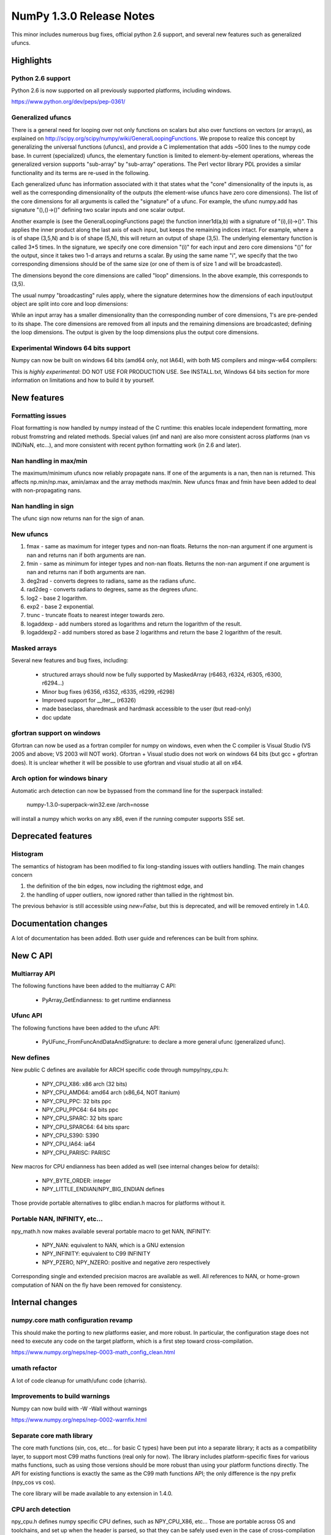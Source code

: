 =========================
NumPy 1.3.0 Release Notes
=========================

This minor includes numerous bug fixes, official python 2.6 support, and
several new features such as generalized ufuncs.

Highlights
==========

Python 2.6 support
------------------

Python 2.6 is now supported on all previously supported platforms, including
windows.

https://www.python.org/dev/peps/pep-0361/

Generalized ufuncs
------------------

There is a general need for looping over not only functions on scalars but also
over functions on vectors (or arrays), as explained on
http://scipy.org/scipy/numpy/wiki/GeneralLoopingFunctions. We propose to
realize this concept by generalizing the universal functions (ufuncs), and
provide a C implementation that adds ~500 lines to the numpy code base. In
current (specialized) ufuncs, the elementary function is limited to
element-by-element operations, whereas the generalized version supports
"sub-array" by "sub-array" operations. The Perl vector library PDL provides a
similar functionality and its terms are re-used in the following.

Each generalized ufunc has information associated with it that states what the
"core" dimensionality of the inputs is, as well as the corresponding
dimensionality of the outputs (the element-wise ufuncs have zero core
dimensions). The list of the core dimensions for all arguments is called the
"signature" of a ufunc. For example, the ufunc numpy.add has signature
"(),()->()" defining two scalar inputs and one scalar output.

Another example is (see the GeneralLoopingFunctions page) the function
inner1d(a,b) with a signature of "(i),(i)->()". This applies the inner product
along the last axis of each input, but keeps the remaining indices intact. For
example, where a is of shape (3,5,N) and b is of shape (5,N), this will return
an output of shape (3,5). The underlying elementary function is called 3*5
times. In the signature, we specify one core dimension "(i)" for each input and
zero core dimensions "()" for the output, since it takes two 1-d arrays and
returns a scalar. By using the same name "i", we specify that the two
corresponding dimensions should be of the same size (or one of them is of size
1 and will be broadcasted).

The dimensions beyond the core dimensions are called "loop" dimensions. In the
above example, this corresponds to (3,5).

The usual numpy "broadcasting" rules apply, where the signature determines how
the dimensions of each input/output object are split into core and loop
dimensions:

While an input array has a smaller dimensionality than the corresponding number
of core dimensions, 1's are pre-pended to its shape.  The core dimensions are
removed from all inputs and the remaining dimensions are broadcasted; defining
the loop dimensions.  The output is given by the loop dimensions plus the
output core dimensions.

Experimental Windows 64 bits support
------------------------------------

Numpy can now be built on windows 64 bits (amd64 only, not IA64), with both MS
compilers and mingw-w64 compilers:

This is *highly experimental*: DO NOT USE FOR PRODUCTION USE. See INSTALL.txt,
Windows 64 bits section for more information on limitations and how to build it
by yourself.

New features
============

Formatting issues
-----------------

Float formatting is now handled by numpy instead of the C runtime: this enables
locale independent formatting, more robust fromstring and related methods.
Special values (inf and nan) are also more consistent across platforms (nan vs
IND/NaN, etc...), and more consistent with recent python formatting work (in
2.6 and later).

Nan handling in max/min
-----------------------

The maximum/minimum ufuncs now reliably propagate nans. If one of the
arguments is a nan, then nan is returned. This affects np.min/np.max, amin/amax
and the array methods max/min. New ufuncs fmax and fmin have been added to deal
with non-propagating nans.

Nan handling in sign
--------------------

The ufunc sign now returns nan for the sign of anan.


New ufuncs
----------

#. fmax - same as maximum for integer types and non-nan floats. Returns the
   non-nan argument if one argument is nan and returns nan if both arguments
   are nan.
#. fmin - same as minimum for integer types and non-nan floats. Returns the
   non-nan argument if one argument is nan and returns nan if both arguments
   are nan.
#. deg2rad - converts degrees to radians, same as the radians ufunc.
#. rad2deg - converts radians to degrees, same as the degrees ufunc.
#. log2 - base 2 logarithm.
#. exp2 - base 2 exponential.
#. trunc - truncate floats to nearest integer towards zero.
#. logaddexp - add numbers stored as logarithms and return the logarithm
   of the result.
#. logaddexp2 - add numbers stored as base 2 logarithms and return the base 2
   logarithm of the result.

Masked arrays
-------------

Several new features and bug fixes, including:

	* structured arrays should now be fully supported by MaskedArray
	  (r6463, r6324, r6305, r6300, r6294...)
	* Minor bug fixes (r6356, r6352, r6335, r6299, r6298)
	* Improved support for __iter__ (r6326)
	* made baseclass, sharedmask and hardmask accessible to the user (but
	  read-only)
	* doc update

gfortran support on windows
---------------------------

Gfortran can now be used as a fortran compiler for numpy on windows, even when
the C compiler is Visual Studio (VS 2005 and above; VS 2003 will NOT work).
Gfortran + Visual studio does not work on windows 64 bits (but gcc + gfortran
does). It is unclear whether it will be possible to use gfortran and visual
studio at all on x64.

Arch option for windows binary
------------------------------

Automatic arch detection can now be bypassed from the command line for the superpack installed:

	numpy-1.3.0-superpack-win32.exe /arch=nosse

will install a numpy which works on any x86, even if the running computer
supports SSE set.

Deprecated features
===================

Histogram
---------

The semantics of histogram has been modified to fix long-standing issues
with outliers handling. The main changes concern

#. the definition of the bin edges, now including the rightmost edge, and
#. the handling of upper outliers, now ignored rather than tallied in the
   rightmost bin.

The previous behavior is still accessible using `new=False`, but this is
deprecated, and will be removed entirely in 1.4.0.

Documentation changes
=====================

A lot of documentation has been added. Both user guide and references can be
built from sphinx.

New C API
=========

Multiarray API
--------------

The following functions have been added to the multiarray C API:

	* PyArray_GetEndianness: to get runtime endianness

Ufunc API
---------

The following functions have been added to the ufunc API:

	* PyUFunc_FromFuncAndDataAndSignature: to declare a more general ufunc
	  (generalized ufunc).


New defines
-----------

New public C defines are available for ARCH specific code through numpy/npy_cpu.h:

	* NPY_CPU_X86: x86 arch (32 bits)
        * NPY_CPU_AMD64: amd64 arch (x86_64, NOT Itanium)
        * NPY_CPU_PPC: 32 bits ppc
        * NPY_CPU_PPC64: 64 bits ppc
        * NPY_CPU_SPARC: 32 bits sparc
        * NPY_CPU_SPARC64: 64 bits sparc
        * NPY_CPU_S390: S390
        * NPY_CPU_IA64: ia64
        * NPY_CPU_PARISC: PARISC

New macros for CPU endianness has been added as well (see internal changes
below for details):

	* NPY_BYTE_ORDER: integer
	* NPY_LITTLE_ENDIAN/NPY_BIG_ENDIAN defines

Those provide portable alternatives to glibc endian.h macros for platforms
without it.

Portable NAN, INFINITY, etc...
------------------------------

npy_math.h now makes available several portable macro to get NAN, INFINITY:

        * NPY_NAN: equivalent to NAN, which is a GNU extension
        * NPY_INFINITY: equivalent to C99 INFINITY
        * NPY_PZERO, NPY_NZERO: positive and negative zero respectively

Corresponding single and extended precision macros are available as well. All
references to NAN, or home-grown computation of NAN on the fly have been
removed for consistency.

Internal changes
================

numpy.core math configuration revamp
------------------------------------

This should make the porting to new platforms easier, and more robust. In
particular, the configuration stage does not need to execute any code on the
target platform, which is a first step toward cross-compilation.

https://www.numpy.org/neps/nep-0003-math_config_clean.html

umath refactor
--------------

A lot of code cleanup for umath/ufunc code (charris).

Improvements to build warnings
------------------------------

Numpy can now build with -W -Wall without warnings

https://www.numpy.org/neps/nep-0002-warnfix.html

Separate core math library
--------------------------

The core math functions (sin, cos, etc... for basic C types) have been put into
a separate library; it acts as a compatibility layer, to support most C99 maths
functions (real only for now). The library includes platform-specific fixes for
various maths functions, such as using those versions should be more robust
than using your platform functions directly. The API for existing functions is
exactly the same as the C99 math functions API; the only difference is the npy
prefix (npy_cos vs cos).

The core library will be made available to any extension in 1.4.0.

CPU arch detection
------------------

npy_cpu.h defines numpy specific CPU defines, such as NPY_CPU_X86, etc...
Those are portable across OS and toolchains, and set up when the header is
parsed, so that they can be safely used even in the case of cross-compilation
(the values is not set when numpy is built), or for multi-arch binaries (e.g.
fat binaries on Max OS X).

npy_endian.h defines numpy specific endianness defines, modeled on the glibc
endian.h. NPY_BYTE_ORDER  is equivalent to BYTE_ORDER, and one of
NPY_LITTLE_ENDIAN or NPY_BIG_ENDIAN is defined. As for CPU archs, those are set
when the header is parsed by the compiler, and as such can be used for
cross-compilation and multi-arch binaries.

